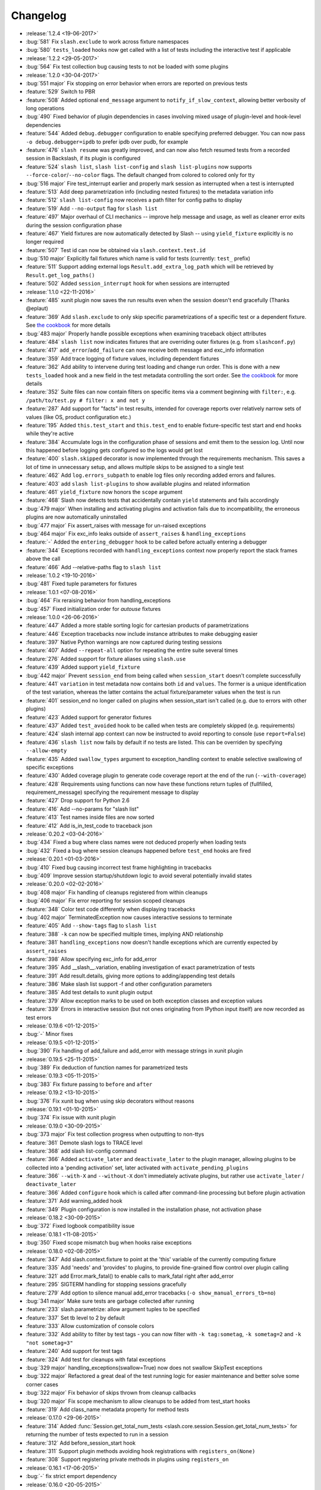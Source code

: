 Changelog
=========

* :release:`1.2.4 <19-06-2017>`
* :bug:`581` Fix ``slash.exclude`` to work across fixture namespaces
* :bug:`580` ``tests_loaded`` hooks now get called with a list of tests including the interactive test if applicable
* :release:`1.2.2 <29-05-2017>`
* :bug:`564` Fix test collection bug causing tests to not be loaded with some plugins
* :release:`1.2.0 <30-04-2017>`
* :bug:`551 major` Fix stopping on error behavior when errors are reported on previous tests
* :feature:`529` Switch to PBR
* :feature:`508` Added optional ``end_message`` argument to ``notify_if_slow_context``, allowing better verbosity of long operations
* :bug:`490` Fixed behavior of plugin dependencies in cases involving mixed usage of plugin-level and hook-level dependencies
* :feature:`544` Added ``debug.debugger`` configuration to enable specifying preferred debugger. You can now pass ``-o debug.debugger=ipdb`` to prefer ipdb over pudb, for example
* :feature:`476` ``slash resume`` was greatly improved, and can now also fetch resumed tests from a recorded session in Backslash, if its plugin is configured
* :feature:`524` ``slash list``, ``slash list-config`` and ``slash list-plugins`` now supports ``--force-color``/``--no-color`` flags. The default changed from colored to colored only for tty
* :bug:`516 major` Fire test_interrupt earlier and properly mark session as interrupted when a test is interrupted
* :feature:`513` Add deep parametrization info (including nested fixtures) to the metadata variation info
* :feature:`512` ``slash list-config`` now receives a path filter for config paths to display
* :feature:`519` Add ``--no-output`` flag for ``slash list``
* :feature:`497` Major overhaul of CLI mechanics -- improve help message and usage, as well as cleaner error exits during the session configuration phase
* :feature:`467` Yield fixtures are now automatically detected by Slash -- using ``yield_fixture`` explicitly is no longer required
* :feature:`507` Test id can now be obtained via ``slash.context.test.id``
* :bug:`510 major` Explicitly fail fixtures which name is valid for tests (currently: ``test_`` prefix)
* :feature:`511` Support adding external logs ``Result.add_extra_log_path`` which will be retrieved by ``Result.get_log_paths()``
* :feature:`502` Added ``session_interrupt`` hook for when sessions are interrupted
* :release:`1.1.0 <22-11-2016>`
* :feature:`485` xunit plugin now saves the run results even when the session doesn't end gracefully (Thanks @eplaut)
* :feature:`369` Add ``slash.exclude`` to only skip specific parametrizations of a specific test or a dependent fixture. See `the cookbook <http://slash.readthedocs.io/en/master/parameters.html#excluding-parameter-values>`_ for more details
* :bug:`483 major` Properly handle possible exceptions when examining traceback object attributes
* :feature:`484` ``slash list`` now indicates fixtures that are overriding outer fixtures (e.g. from ``slashconf.py``)
* :feature:`417` ``add_error``/``add_failure`` can now receive both message and exc_info information
* :feature:`359` Add trace logging of fixture values, including dependent fixtures
* :feature:`362` Add ability to intervene during test loading and change run order. This is done with a new ``tests_loaded`` hook and a new field in the test metadata controlling the sort order. See `the cookbook <http://slash.readthedocs.io/en/master/cookbook.html#controlling-test-execution-order>`_ for more details
* :feature:`352` Suite files can now contain filters on specific items via a comment beginning with ``filter:``, e.g. ``/path/to/test.py # filter: x and not y``
* :feature:`287` Add support for "facts" in test results, intended for coverage reports over relatively narrow sets of values (like OS, product configuration etc.)
* :feature:`195` Added ``this.test_start`` and ``this.test_end`` to enable fixture-specific test start and end hooks while they're active
* :feature:`384` Accumulate logs in the configuration phase of sessions and emit them to the session log. Until now this happened before logging gets configured so the logs would get lost
* :feature:`400` ``slash.skipped`` decorator is now implemented through the requirements mechanism. This saves a lot of time in unnecessary setup, and allows multiple skips to be assigned to a single test
* :feature:`462` Add ``log.errors_subpath`` to enable log files only recording added errors and failures.
* :feature:`403` add ``slash list-plugins`` to show available plugins and related information
* :feature:`461` ``yield_fixture`` now honors the ``scope`` argument
* :feature:`468` Slash now detects tests that accidentally contain ``yield`` statements and fails accordingly
* :bug:`479 major` When installing and activating plugins and activation fails due to incompatibility, the erroneous plugins are now automatically uninstalled
* :bug:`477 major` Fix assert_raises with message for un-raised exceptions
* :bug:`464 major` Fix exc_info leaks outside of ``assert_raises`` & ``handling_exceptions``
* :feature:`-` Added the ``entering_debugger`` hook to be called before actually entering a debugger
* :feature:`344` Exceptions recorded with ``handling_exceptions`` context now properly report the stack frames above the call
* :feature:`466` Add --relative-paths flag to ``slash list``
* :release:`1.0.2 <19-10-2016>`
* :bug:`481` Fixed tuple parameters for fixtures
* :release:`1.0.1 <07-08-2016>`
* :bug:`464` Fix reraising behavior from handling_exceptions
* :bug:`457` Fixed initialization order for *autouse* fixtures
* :release:`1.0.0 <26-06-2016>`
* :feature:`447` Added a more stable sorting logic for cartesian products of parametrizations
* :feature:`446` Exception tracebacks now include instance attributes to make debugging easier
* :feature:`397` Native Python warnings are now captured during testing sessions
* :feature:`407` Added ``--repeat-all`` option for repeating the entire suite several times
* :feature:`276` Added support for fixture aliases using ``slash.use``
* :feature:`439` Added support ``yield_fixture``
* :bug:`442 major` Prevent ``session_end`` from being called when ``session_start`` doesn't complete successfully
* :feature:`441` ``variation`` in test metadata now contains both ``id`` and ``values``. The former is a unique identification of the test variation, whereas the latter contains the actual fixture/parameter values when the test is run
* :feature:`401` session_end no longer called on plugins when session_start isn't called (e.g. due to errors with other plugins)
* :feature:`423` Added support for generator fixtures
* :feature:`437` Added ``test_avoided`` hook to be called when tests are completely skipped (e.g. requirements)
* :feature:`424` slash internal app context can now be instructed to avoid reporting to console (use ``report=False``)
* :feature:`436` ``slash list`` now fails by default if no tests are listed. This can be overriden by specifying ``--allow-empty``
* :feature:`435` Added ``swallow_types`` argument to exception_handling context to enable selective swallowing of specific exceptions
* :feature:`430` Added coverage plugin to generate code coverage report at the end of the run (``--with-coverage``)
* :feature:`428` Requirements using functions can now have these functions return tuples of (fullfilled, requirement_message) specifying the requirement message to display
* :feature:`427` Drop support for Python 2.6
* :feature:`416` Add --no-params for "slash list"
* :feature:`413` Test names inside files are now sorted
* :feature:`412` Add is_in_test_code to traceback json
* :release:`0.20.2 <03-04-2016>`
* :bug:`434` Fixed a bug where class names were not deduced properly when loading tests
* :bug:`432` Fixed a bug where session cleanups happened before ``test_end`` hooks are fired
* :release:`0.20.1 <01-03-2016>`
* :bug:`410` Fixed bug causing incorrect test frame highlighting in tracebacks
* :bug:`409` Improve session startup/shutdown logic to avoid several potentially invalid states
* :release:`0.20.0 <02-02-2016>`
* :bug:`408 major` Fix handling of cleanups registered from within cleanups
* :bug:`406 major` Fix error reporting for session scoped cleanups
* :feature:`348` Color test code differently when displaying tracebacks
* :bug:`402 major` TerminatedException now causes interactive sessions to terminate
* :feature:`405` Add ``--show-tags`` flag to ``slash list``
* :feature:`388` ``-k`` can now be specified multiple times, implying AND relationship
* :feature:`381` ``handling_exceptions`` now doesn't handle exceptions which are currently expected by ``assert_raises``
* :feature:`398` Allow specifying exc_info for add_error
* :feature:`395` Add __slash__.variation, enabling investigation of exact parametrization of tests
* :feature:`391` Add result.details, giving more options to adding/appending test details
* :feature:`386` Make slash list support -f and other configuration parameters
* :feature:`385` Add test details to xunit plugin output
* :feature:`379` Allow exception marks to be used on both exception classes and exception values
* :feature:`339` Errors in interactive session (but not ones originating from IPython input itself) are now recorded as test errors
* :release:`0.19.6 <01-12-2015>`
* :bug:`-` Minor fixes
* :release:`0.19.5 <01-12-2015>`
* :bug:`390` Fix handling of add_failure and add_error with message strings in xunit plugin
* :release:`0.19.5 <25-11-2015>`
* :bug:`389` Fix deduction of function names for parametrized tests
* :release:`0.19.3 <05-11-2015>`
* :bug:`383` Fix fixture passing to ``before`` and ``after``
* :release:`0.19.2 <13-10-2015>`
* :bug:`376` Fix xunit bug when using skip decorators without reasons
* :release:`0.19.1 <01-10-2015>`
* :bug:`374` Fix issue with xunit plugin
* :release:`0.19.0 <30-09-2015>`
* :bug:`373 major` Fix test collection progress when outputting to non-ttys
* :feature:`361` Demote slash logs to TRACE level
* :feature:`368` add slash list-config command
* :feature:`366` Added ``activate_later`` and ``deactivate_later`` to the plugin manager, allowing plugins to be collected into a 'pending activation' set, later activated with ``activate_pending_plugins``
* :feature:`366` ``--with-X`` and ``--without-X`` don't immediately activate plugins, but rather use ``activate_later`` / ``deactivate_later``
* :feature:`366` Added ``configure`` hook which is called after command-line processing but before plugin activation
* :feature:`371` Add warning_added hook
* :feature:`349` Plugin configuration is now installed in the installation phase, not activation phase
* :release:`0.18.2 <30-09-2015>`
* :bug:`372` Fixed logbook compatibility issue
* :release:`0.18.1 <11-08-2015>`
* :bug:`350` Fixed scope mismatch bug when hooks raise exceptions
* :release:`0.18.0 <02-08-2015>`
* :feature:`347` Add slash.context.fixture to point at the 'this' variable of the currently computing fixture
* :feature:`335` Add 'needs' and 'provides' to plugins, to provide fine-grained flow control over plugin calling
* :feature:`321` add Error.mark_fatal() to enable calls to mark_fatal right after add_error
* :feature:`295` SIGTERM handling for stopping sessions gracefully
* :feature:`279` Add option to silence manual add_error tracebacks (``-o show_manual_errors_tb=no``)
* :bug:`341 major` Make sure tests are garbage collected after running
* :feature:`233` slash.parametrize: allow argument tuples to be specified
* :feature:`337` Set tb level to 2 by default
* :feature:`333` Allow customization of console colors
* :feature:`332` Add ability to filter by test tags - you can now filter with ``-k tag:sometag``, ``-k sometag=2`` and ``-k "not sometag=3"``
* :feature:`240` Add support for test tags
* :feature:`324` Add test for cleanups with fatal exceptions
* :bug:`329 major` handling_exceptions(swallow=True) now does not swallow SkipTest exceptions
* :bug:`322 major` Refactored a great deal of the test running logic for easier maintenance and better solve some corner cases
* :bug:`322 major` Fix behavior of skips thrown from cleanup callbacks
* :bug:`320 major` Fix scope mechanism to allow cleanups to be added from test_start hooks
* :feature:`319` Add class_name metadata property for method tests
* :release:`0.17.0 <29-06-2015>`
* :feature:`314` Added :func:`Session.get_total_num_tests <slash.core.session.Session.get_total_num_tests>` for returning the number of tests expected to run in a session
* :feature:`312` Add before_session_start hook
* :feature:`311` Support plugin methods avoiding hook registrations with ``registers_on(None)``
* :feature:`308` Support registering private methods in plugins using ``registers_on``
* :release:`0.16.1 <17-06-2015>`
* :bug:`-` fix strict emport dependency
* :release:`0.16.0 <20-05-2015>`
* :feature:`307` Interactive test is now a first-class test and allows any operation that is allowed from within a regular test
* :feature:`306` Allow class variables in plugins
* :feature:`300` Add `log.unified_session_log` flag to make session log contain all logs from all tests
* :release:`0.15.0 <28-04-2015>`
* :feature:`289` Added ``get_config`` optional method to plugins, allowing them to supplement configuration to ``config.root.plugin_config.<plugin_name>``
* :feature:`282` Better handling of fixture dependency cycles
* :feature:`286` Better handling of unrun tests when using `x` or similar. Count of unrun tests is now reported instead of detailed console line for each unrun test.
* :feature:`267` Scoped cleanups: associate errors in cleanups to their respective result object. This means that errors can be added to tests after they finish from now on.
* :feature:`170` Add optional ``scope`` argument to ``add_cleanup``, controlling when the cleanup should take place
* :feature:`280` Add optional message argument to ``assert_raises``
* :feature:`274` Add optional separation between console log format and file log format
* :feature:`275` Add get_no_deprecations_context to disable deprecation messages temporarily
* :feature:`271` Add passthrough_types=TYPES parameter to handling_exceptions context
* :release:`0.14.3 <31-03-2015>`
* :bug:`288` Fixed accidental log file line truncation
* :release:`0.14.2 <29-03-2015>`
* :bug:`285` Fixed representation of fixture values that should not be printable (strings with slashes, for instance)
* :release:`0.14.1 <04-03-2015>`
* :bug:`270` Fixed handling of directory names and class/method names in suite files
* :release:`0.14.0 <03-03-2015>`
* :feature:`269` Add option to specify suite files within suite files
* :feature:`268` Treat relative paths listed in suite files (-f) relative to the file's location
* :feature:`-` start_interactive_shell now automatically adds the contents of slash.g to the interactive namespace
* :feature:`257` ``slash fixtures`` is now ``slash list``, and learned the ability to list both fixtures and tests
* :feature:`263` Support writing colors to log files
* :feature:`264` Allow specifying location of .slashrc via configuration
* :release:`0.13.0 <22-02-2015>`
* :feature:`261` Added a traceback to manually added errors (throush ``slash.add_error`` and friends)
* :feature:`258` Added ``hooks.error_added``, a hook that is called when an error is added to a test result or to a global result. Also works when errors are added after the test has ended. 
* :feature:`140` Added ``--repeat-each`` command line argument to repeat each test multiple times
* :feature:`249` Added @slash.repeat decorator to repeat tests multiple times
* :feature:`-` Slash now emits a console message when session_start handlers take too long
* :release:`0.12.0 <01-02-2015>`
* :feature:`177` Added 'slash fixtures' command line utility to list available fixtures
* :feature:`-` Add ``slash.session.reporter.report_fancy_message``
* :release:`0.11.0 <06-01-2015>`
* :feature:`226` Implemented ``slash.hooks.before_test_cleanups``.
* :feature:`220` ``slash.add_cleanup`` no longer receives arbitrary positional args or keyword args. The old form is still allowed for now but issues a deprecation warning.
* :feature:`211` Added ``log.last_session_dir_symlink`` to create symlinks to log directory of the last run session
* :release:`0.10.0 <15-12-2014>`
* :feature:`214` Added ``slash.nofixtures`` decorator to opt out of automatic fixture deduction.
* :feature:`16` Added ``slash.requires`` decorator to formally specify test requirements
* :feature:`209` Test cleanups are now called before fixture cleanups
* :feature:`203` Group result output by tests, not by error type
* :feature:`199` A separate configuration for traceback verbosity level (``log.traceback_level``, also controlled via ``--tb=[0-5]``)
* :feature:`196` Add 'slash version' to display current version
* :feature:`189` add add_success_only_cleanup
* :release:`0.9.3 <1-12-2014>`
* :bug:`204` Fixed a console formatting issue causing empty lines to be emitted without reason
* :release:`0.9.2 <24-11-2014>`
* :bug:`198` fix test_methodname accidentally starting with a dot
* :release:`0.9.1 <30-10-2014>`
* :release:`0.9.0 <30-10-2014>`
* :feature:`194` add assert_almost_equal
* :feature:`190` Support __slash__.test_index0 and __slash__.test_index1 for easier enumeration in logs
* :feature:`179` Documentation overhaul
* :feature:`183` Add slash.parameters.toggle as a shortcut for iterating ``[True, False]``
* :release:`0.8.0 <12-10-2014>`
* :feature:`127` py.test style fixture support, major overhaul of tests and loading code.
* :feature:`-` removed the test contexts facility introduced in earlier versions. The implementation was partial and had serious drawbacks, and is inferior to fixtures.
* :feature:`167` Fixed erroneous behavior in which skipped tasks after using ``-x`` caused log symlinks to move
* :feature:`159` Add optional 'last failed' symlink to point to last failed test log
* :feature:`163` Added ``-k`` for selecting tests by substrings
* :feature:`162` Test loading and other setup operations now happen before ``session_start``, causing faster failing on simple errors
* :feature:`-` Log symlinks can now be relative paths (considrered relative to the logging root directory)
* :feature:`160` Add option to serialize warnings to dicts
* :release:`0.7.2 <21-08-2014>`
* :feature:`171` Add error times to console reports
* :release:`0.7.1 <14-07-2014>`
* :bug:`-` Fixed error summary reporting
* :release:`0.7.0 <07-07-2014>`
* :feature:`153` Report warnings at the end of sessions
* :feature:`152` Truncate long log lines in the console output
* :feature:`148` Detailed tracebacks now emitted to log file
* :feature:`-` Renamed ``debug_hooks`` to ``debug_hook_handlers``. Debugging hook handlers will only trigger for slash hooks.
* :feature:`137` Fixed parameter iteration across inheritence trees
* :feature:`150` Add log links to results when reporting to console
* :feature:`145` Add option to save symlinks to the last session log and last test log
* :feature:`146` Add test id and error/failure enumeration in test details
* :feature:`149` Make console logs interact nicely with the console reporter non-log output
* :feature:`144` Add option to colorize console logs in custom colors
* :release:`0.6.1 <27-05-2014>`
* :bug:`142` Allow registering plugin methods on custom hooks
* :bug:`143` Use gossip's inernal handler exception hook to debug hook failures when ``--pdb`` is used
* :release:`0.6.0 <21-05-2014>`
* :feature:`-` Added assertion introspection via AST rewrite, borrowed from `pytest <http://pytest.org>`_.
* :feature:`138` Move to `gossip <http://gossip.readthedocs.org>`_ as hook framework.
* :feature:`141` Add slash.utils.deprecated to mark internal facilities bound for removal
* :feature:`129` Overhaul rerunning logic (now called 'resume')
* :feature:`128` Slash now loads tests eagerly, failing earlier for bad imports etc. This might change in the future to be an opt-out behavior (change back to lazy loading)
* :feature:`-` Overhaul the reporting mechanism, make output more similar to py.test's, including better error reporting.
* :release:`0.5.0 <09-04-2014>`
* :feature:`132` Support for providing hook requirements to help resolving callback order (useful on initialization)
* :release:`0.4.2 <19-01-2014>`
* :release:`0.4.1 <19-01-2014>`
* :release:`0.4.0 <15-12-2013>`
* :feature:`114` Support for fatal exception marks
* :feature:`116` Support '-f' to specify one or more files containing lists of files to run
* :feature:`121` Support 'append' for CLI arguments deduced from config
* :feature:`120` Support multiple exception types in should.raise_exception
* :release:`0.3.1 <20-11-2013>`
* :feature:`115` Add session.logging.extra_handlers to enable adding custom handlers to tests and the session itself
* :release:`0.3.0 <18-11-2013>`
* :feature:`113` Add option to debug hook exceptions (-o debug.debug_hooks=yes)
* :release:`0.2.0 <20-10-2013>`
* :feature:`103` Add context.test_filename, context.test_classname, context.test_methodname
* :feature:`96` Add option to specify logging format
* :feature:`19` Add ability to add non-exception errors and failures to test results
* :release:`0.1.0 <3-9-2013>`
* :feature:`45` Add option for specifying default tests to run
* :feature:`74` Enable local .slashrc file
* :feature:`72` Clarify errors in plugins section
* :feature:`26` Support test rerunning via "slash rerun"
* :feature:`-` Coverage via coveralls
* :feature:`-` Documentation additions and enhancements
* :feature:`69` Move slash.session to slash.core.session. slash.session is now the session context proxy, as documented
* :feature:`-` Add should.be_empty, should.not_be_empty
* :feature:`75` Support matching by parameters in FQN, Support running specific or partial tests via FQN
* :release:`0.0.2 <7-7-2013>`
* :feature:`46`: Added plugin.activate() to provide plugins with the ability to control what happens upon activation
* :feature:`40`: Added test context support - you can now decorate tests to provide externally implemented contexts for more flexible setups
* :feature:`-` Renamed slash.fixture to slash.g (fixture is an overloaded term that will maybe refer to test contexts down the road)
* :feature:`48`, #54: handle import errors and improve captured exceptions
* :feature:`3` Handle KeyboardInterrupts (quit fast), added the test_interrupt hook
* :feature:`5` add_critical_cleanup for adding cleanups that are always called (even on interruptions)


